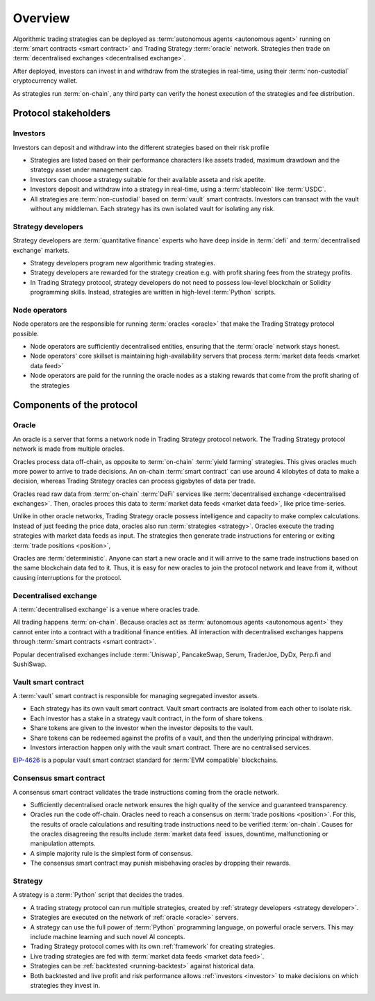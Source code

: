 Overview
========


.. image:: overview.png

Algorithmic trading strategies can be deployed as :term:`autonomous agents <autonomous agent>` running on :term:`smart contracts <smart contract>` and Trading Strategy :term:`oracle` network. Strategies then trade on :term:`decentralised exchanges <decentralised exchange>`.

After deployed, investors can invest in and withdraw from the strategies
in real-time, using their :term:`non-custodial` cryptocurrency wallet.

As strategies run :term:`on-chain`, any third party can verify the honest execution of the strategies
and fee distribution.

Protocol stakeholders
---------------------

.. _investor:

Investors
~~~~~~~~~

Investors can deposit and withdraw into the different strategies based on their risk profile

- Strategies are listed based on their performance characters like assets traded,
  maximum drawdown and the strategy asset under management cap.

- Investors can choose a strategy suitable for their available asseta and risk apetite.

- Investors deposit and withdraw into a strategy in real-time, using a :term:`stablecoin` like
  :term:`USDC`.

- All strategies are :term:`non-custodial` based on :term:`vault` smart contracts.
  Investors can transact with the vault without any middleman.
  Each strategy has its own isolated vault for isolating any risk.

.. _strategy developer:

Strategy developers
~~~~~~~~~~~~~~~~~~~

Strategy developers are :term:`quantitative finance` experts who have deep inside
in :term:`defi` and :term:`decentralised exchange` markets.

- Strategy developers program new algorithmic trading strategies.

- Strategy developers are rewarded for the strategy creation e.g.
  with profit sharing fees from the strategy profits.

- In Trading Strategy protocol, strategy developers do not need to
  possess low-level blockchain or Solidity programming skills.
  Instead, strategies are written in high-level :term:`Python`
  scripts.

Node operators
~~~~~~~~~~~~~~

Node operators are the responsible for running :term:`oracles <oracle>` that
make the Trading Strategy protocol possible.

- Node operators are sufficiently decentralised entities,
  ensuring that the :term:`oracle` network stays honest.

- Node operators' core skillset is maintaining high-availability
  servers that process :term:`market data feeds <market data feed>`

- Node operators are paid for the running the oracle nodes
  as a staking rewards that come from the profit sharing of the strategies

Components of the protocol
--------------------------

.. _oracle:

Oracle
~~~~~~

An oracle is a server that forms a network node in Trading Strategy protocol network.
The Trading Strategy protocol network is made from multiple oracles.

Oracles process data off-chain, as opposite to :term:`on-chain` :term:`yield farming`
strategies. This gives oracles much more power to arrive to trade decisions.
An on-chain :term:`smart contract` can use around 4 kilobytes of data to make a decision,
whereas Trading Strategy oracles can process gigabytes of data per trade.

Oracles read raw data from :term:`on-chain` :term:`DeFi` services like
:term:`decentralised exchange <decentralised exchanges>`. Then, oracles
proces this data to :term:`market data feeds <market data feed>`,
like price time-series.

Unlike in other oracle networks, Trading Strategy oracle possess
intelligence and capacity to make complex calculations.
Instead of just feeding the price data, oracles also run :term:`strategies <strategy>`.
Oracles execute the trading strategies with market data feeds as input.
The strategies then generate trade instructions for entering or
exiting :term:`trade positions <position>`,

Oracles are :term:`deterministic`. Anyone can start a new oracle
and it will arrive to the same trade instructions based on the same
blockchain data fed to it. Thus, it is easy for new oracles
to join the protocol network and leave from it, without
causing interruptions for the protocol.

Decentralised exchange
~~~~~~~~~~~~~~~~~~~~~~

A :term:`decentralised exchange` is a venue where oracles trade.

All trading happens :term:`on-chain`.
Because oracles act as :term:`autonomous agents <autonomous agent>`
they cannot enter into a contract with a traditional finance entities.
All interaction with decentralised exchanges happens through
:term:`smart contracts <smart contract>`.

Popular decentralised exchanges include :term:`Uniswap`, PancakeSwap,
Serum, TraderJoe, DyDx, Perp.fi and SushiSwap.

Vault smart contract
~~~~~~~~~~~~~~~~~~~~

A :term:`vault` smart contract is responsible for managing segregated
investor assets.

- Each strategy has its own vault smart contract.
  Vault smart contracts are isolated from each other to isolate risk.

- Each investor has a stake in a strategy vault contract,
  in the form of share tokens.

- Share tokens are given to the investor when the investor deposits
  to the vault.

- Share tokens can be redeemed against the profits of a vault,
  and then the underlying principal withdrawn.

- Investors interaction happen only with the vault smart contract.
  There are no centralised services.

`EIP-4626 <https://eips.ethereum.org/EIPS/eip-4626>`_ is a popular
vault smart contract standard for :term:`EVM compatible` blockchains.

Consensus smart contract
~~~~~~~~~~~~~~~~~~~~~~~~

A consensus smart contract validates the trade instructions coming from the oracle network.

- Sufficiently decentralised oracle network ensures the high quality of the service
  and guaranteed transparency.

- Oracles run the code off-chain. Oracles need to reach a consensus on :term:`trade positions <position>`.
  For this, the results of oracle calculations and resulting trade instructions need to be verified :term:`on-chain`.
  Causes for the oracles disagreeing the results include :term:`market data feed` issues,
  downtime, malfunctioning or manipulation attempts.

- A simple majority rule is the simplest form of consensus.

- The consensus smart contract may punish misbehaving oracles by dropping their rewards.

Strategy
~~~~~~~~

A strategy is a :term:`Python` script that decides the trades.

- A trading strategy protocol can run multiple strategies, created by
  :ref:`strategy developers <strategy developer>`.

- Strategies are executed on the network of :ref:`oracle <oracle>` servers.

- A strategy can use the full power of :term:`Python` programming language, on powerful oracle servers.
  This may include machine learning and such novel AI concepts.

- Trading Strategy protocol comes with its own :ref:`framework` for creating strategies.

- Live trading strategies are fed with :term:`market data feeds <market data feed>`.

- Strategies can be :ref:`backtested <running-backtest>` against historical data.

- Both backtested and live profit and risk performance allows :ref:`investors <investor>`
  to make decisions on which strategies they invest in.





